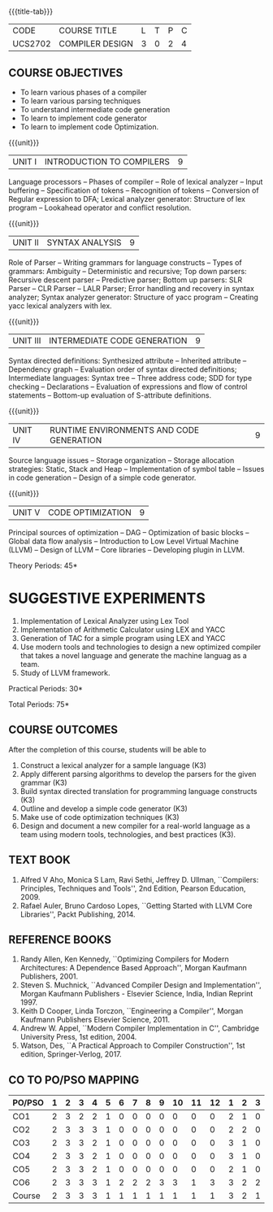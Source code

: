* 
:properties:
:author: Dr. S. Saraswathi 
:date: 27-02-2021 updated 09-03-2021 updated 29-03-2021
:end:

#+startup: showall
{{{title-tab}}}
| CODE    | COURSE TITLE    | L | T | P | C |
| UCS2702 | COMPILER DESIGN | 3 | 0 | 2 | 4 |


** R2021 CHANGES :noexport:   
1. Unit 1 suggested by BB: after Recognition of tokens added  "Conversion of Regular expression to DFA"
2. Lab Program 4 rephrased to include CO6
3. Books are updated to recent edition.
# DESIGN AND IMPLEMENTATION OF COMPILERS

#+begin_comment
Modified by :Dr.S.Saraswathi on 27-02-2021 as per the suggestion given by BB,DT,BP
#+end_comment


** COURSE OBJECTIVES
- To learn various phases of a compiler
- To learn various parsing techniques
- To understand intermediate code generation 
- To learn to implement code generator 
- To learn to implement code Optimization.

{{{unit}}}
|UNIT I | INTRODUCTION TO COMPILERS | 9 |
Language processors -- Phases of compiler -- Role of lexical analyzer
-- Input buffering -- Specification of tokens -- Recognition of
tokens -- Conversion of Regular expression to DFA; Lexical analyzer generator: Structure of lex program --
Lookahead operator and conflict resolution.
#+begin_comment
Added:Lookahead operator and conflict resolution. 
Added :2021 Saraswathi : suggested by BB: after Recognition of tokens added  "Conversion of Regular expression to DFA"
#+end_comment

{{{unit}}}
|UNIT II | SYNTAX ANALYSIS | 9 |
Role of Parser -- Writing grammars for language constructs -- Types of
grammars: Ambiguity -- Deterministic and recursive; Top down parsers:
Recursive descent parser -- Predictive parser; Bottom up parsers: SLR
Parser -- CLR Parser -- LALR Parser; Error handling and recovery in
syntax analyzer; Syntax analyzer generator: Structure of yacc program
-- Creating yacc lexical analyzers with lex.


{{{unit}}}
|UNIT III | INTERMEDIATE CODE GENERATION | 9 |
Syntax directed definitions: Synthesized attribute -- Inherited
attribute -- Dependency graph -- Evaluation order of syntax directed
definitions; Intermediate languages: Syntax tree -- Three address
code; SDD for type checking -- Declarations -- Evaluation of
expressions and flow of control statements -- Bottom-up evaluation of
S-attribute definitions.
#+begin_comment
Added:evaluation of expressions and flow of control statements --
Bottom-up evaluation of S-attribute definitions.
#+end_comment

{{{unit}}}
|UNIT IV | RUNTIME ENVIRONMENTS AND CODE GENERATION | 9 |
Source language issues -- Storage organization -- Storage allocation
strategies: Static, Stack and Heap -- Implementation of symbol table
-- Issues in code generation -- Design of a simple code generator.

{{{unit}}}
|UNIT V | CODE OPTIMIZATION | 9 |
Principal sources of optimization -- DAG -- Optimization of basic
blocks -- Global data flow analysis -- Introduction to Low Level
Virtual Machine (LLVM) -- Design of LLVM -- Core libraries --
Developing plugin in LLVM.

#+begin_comment
Added:Introduction to Low Level Virtual Machine (LLVM) - Design of
LLVM - Core libraries - Developing plugin in LLVM.
 
Deleted: Peephole optimization - Effcient dataflow algorithm

Suggestion: Saraswathi : 2021: Unit 5 BB, BP, DT - Subject handling staff told that this unit LLVM is new topic and after completing this semester they will give their feedback on LLVM

#+end_comment

\hfill *Theory Periods: 45* 

* SUGGESTIVE EXPERIMENTS
1. Implementation of Lexical Analyzer using Lex Tool
2. Implementation of Arithmetic Calculator using LEX and YACC
3. Generation of TAC for a simple program using LEX and YACC
4. Use modern tools and technologies to design a new optimized compiler that takes a novel language and generate the machine languag as a team.   
5. Study of LLVM framework.

#+begin_comment
Changes:Suggestive experiments are changed based on the units.#
Deleted: Extension of the Lexical Analyzer to implement symbol
table,Implementation of Simple Code Optimization Techniques.#
Added:Study of LLVM framework.


changes: "Consider a simple program as an input andprocess this code to   printthe intermediate code after every phase. It is necessary to   printthe output of lexical, syntax, semantic, intermediate code  generation, code optimization and code generation phases"  replaced with simple program and ex4 is used as co6
#+end_comment


\hfill *Practical Periods: 30*

\hfill *Total Periods: 75*

** COURSE OUTCOMES
After the completion of this course, students will be able to 
1. Construct a lexical analyzer for a sample language (K3)
2. Apply different parsing algorithms to develop the parsers for the
   given grammar (K3)
3. Build syntax directed translation for programming language
   constructs (K3)
4. Outline and develop a simple code generator (K3)
5. Make use of code optimization techniques (K3)
6. Design and document a new compiler for a real-world language as a
   team using modern tools, technologies, and best practices (K3).


#+begin_comment
Saraswathi: replaced words with action verbs
#+end_comment

** TEXT BOOK
1. Alfred V Aho, Monica S Lam, Ravi Sethi, Jeffrey D. Ullman,
   ``Compilers: Principles, Techniques and Tools'', 2nd Edition,
   Pearson Education, 2009.
2. Rafael Auler, Bruno Cardoso Lopes, ``Getting Started with LLVM Core
   Libraries'', Packt Publishing, 2014.
   
#+begin_comment
Added: Rafael Auler, Bruno Cardoso Lopes, ``Getting Started with LLVM
Core Libraries'', Packt Publishing, 2014.
#+end_comment


** REFERENCE BOOKS
1. Randy Allen, Ken Kennedy, ``Optimizing Compilers for Modern
   Architectures: A Dependence Based Approach'', Morgan Kaufmann
   Publishers, 2001.
2. Steven S. Muchnick, ``Advanced Compiler Design and
   Implementation'', Morgan Kaufmann Publishers - Elsevier Science,
   India, Indian Reprint 1997.
3. Keith D Cooper, Linda Torczon, ``Engineering a Compiler'',
   Morgan Kaufmann Publishers Elsevier Science, 2011.
4. Andrew W. Appel, ``Modern Compiler Implementation in C'', Cambridge
   University Press, 1st  edition, 2004.
5. Watson, Des, ``A Practical Approach to Compiler Construction'',
   1st edition, Springer-Verlog, 2017.
   
#+begin_comment
Changed: Saraswathi : 2021: RBook 2 year changed from 2003 to 1997   ;  RBook 3 year chaged to 2011
#+end_comment

** CO TO PO/PSO MAPPING
#+NAME: co-po-mapping
| PO/PSO | 1 | 2 | 3 | 4 | 5 | 6 | 7 | 8 | 9 | 10 | 11 | 12 | 1 | 2 | 3 |
|--------+---+---+---+---+---+---+---+---+---+----+----+----+---+---+---|
| CO1    | 2 | 3 | 2 | 2 | 1 | 0 | 0 | 0 | 0 |  0 |  0 |  0 | 2 | 1 | 0 |
| CO2    | 2 | 3 | 3 | 3 | 1 | 0 | 0 | 0 | 0 |  0 |  0 |  0 | 2 | 2 | 0 |
| CO3    | 2 | 3 | 3 | 2 | 1 | 0 | 0 | 0 | 0 |  0 |  0 |  0 | 3 | 1 | 0 |
| CO4    | 2 | 3 | 3 | 2 | 1 | 0 | 0 | 0 | 0 |  0 |  0 |  0 | 3 | 1 | 0 |
| CO5    | 2 | 3 | 3 | 2 | 1 | 0 | 0 | 0 | 0 |  0 |  0 |  0 | 2 | 1 | 0 |
| CO6    | 2 | 3 | 3 | 3 | 1 | 2 | 2 | 2 | 3 |  3 |  1 |  3 | 3 | 2 | 2 |
|--------+---+---+---+---+---+---+---+---+---+----+----+----+---+---+---|
| Course | 2 | 3 | 3 | 3 | 1 | 1 | 1 | 1 | 1 |  1 |  1 |  1 | 3 | 2 | 1 |

# | Score | 12 | 18 | 17 | 14 | 6 | 2 | 2 | 2 | 3 | 3 | 1 | 3 | 15 | 8 | 2 |

#+begin_comment
1-6 : 1  
7-12: 2
13-18: 3
#+end_comment

